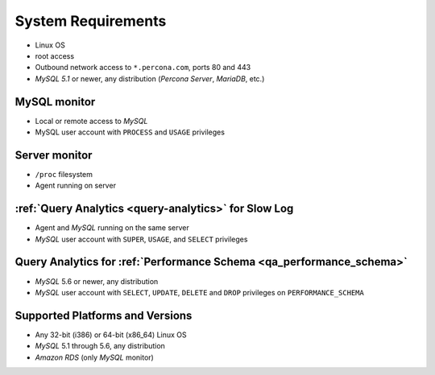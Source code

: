 .. _SystemRequirements:

System Requirements
###################

* Linux OS
* root access
* Outbound network access to ``*.percona.com``, ports 80 and 443
* *MySQL 5.1* or newer, any distribution (*Percona Server*, *MariaDB*, etc.)

MySQL monitor
*************
* Local or remote access to *MySQL*
* MySQL user account with ``PROCESS`` and ``USAGE`` privileges

Server monitor
**************
* ``/proc`` filesystem
* Agent running on server

:ref:`Query Analytics <query-analytics>` for Slow Log
*****************************************************
* Agent and *MySQL* running on the same server
* *MySQL* user account with ``SUPER``, ``USAGE``, and ``SELECT`` privileges

Query Analytics for :ref:`Performance Schema <qa_performance_schema>`
**********************************************************************
* *MySQL* 5.6 or newer, any distribution
* *MySQL* user account with ``SELECT``, ``UPDATE``, ``DELETE`` and ``DROP`` privileges on ``PERFORMANCE_SCHEMA``

Supported Platforms and Versions
********************************

* Any 32-bit (i386) or 64-bit (x86_64) Linux OS
* *MySQL* 5.1 through 5.6, any distribution
* *Amazon RDS* (only *MySQL* monitor)
